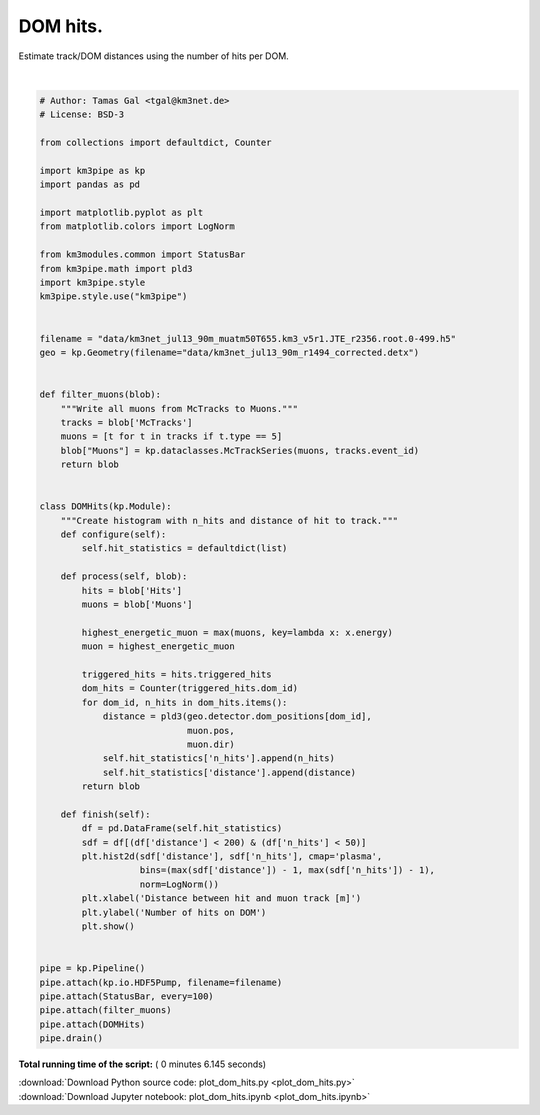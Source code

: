

.. _sphx_glr_auto_examples_plot_dom_hits.py:


==================
DOM hits.
==================

Estimate track/DOM distances using the number of hits per DOM.




.. image:: /auto_examples/images/sphx_glr_plot_dom_hits_001.png
    :align: center


.. rst-class:: sphx-glr-script-out

 Out::

    Loading style definitions from '/home/moritz/pkg/km3pipe/km3pipe/kp-data/stylelib/km3pipe.mplstyle'
    Pipeline and module initialisation took 0.039s (CPU 0.015s).
    --------------------------[ Blob     100 ]---------------------------
    --------------------------[ Blob     200 ]---------------------------
    --------------------------[ Blob     300 ]---------------------------
    --------------------------[ Blob     400 ]---------------------------
    --------------------------[ Blob     500 ]---------------------------
    ================================[ . ]================================
    ============================================================
    500 cycles drained in 3.572135s (CPU 3.390322s). Memory peak: 320.60 MB
      wall  mean: 0.006964s  medi: 0.006314s  min: 0.003039s  max: 0.136669s  std: 0.006420s
      CPU   mean: 0.006651s  medi: 0.006246s  min: 0.003040s  max: 0.111337s  std: 0.005180s




|


.. code-block:: python


    # Author: Tamas Gal <tgal@km3net.de>
    # License: BSD-3

    from collections import defaultdict, Counter

    import km3pipe as kp
    import pandas as pd

    import matplotlib.pyplot as plt
    from matplotlib.colors import LogNorm

    from km3modules.common import StatusBar
    from km3pipe.math import pld3
    import km3pipe.style
    km3pipe.style.use("km3pipe")


    filename = "data/km3net_jul13_90m_muatm50T655.km3_v5r1.JTE_r2356.root.0-499.h5"
    geo = kp.Geometry(filename="data/km3net_jul13_90m_r1494_corrected.detx")


    def filter_muons(blob):
        """Write all muons from McTracks to Muons."""
        tracks = blob['McTracks']
        muons = [t for t in tracks if t.type == 5]
        blob["Muons"] = kp.dataclasses.McTrackSeries(muons, tracks.event_id)
        return blob


    class DOMHits(kp.Module):
        """Create histogram with n_hits and distance of hit to track."""
        def configure(self):
            self.hit_statistics = defaultdict(list)

        def process(self, blob):
            hits = blob['Hits']
            muons = blob['Muons']

            highest_energetic_muon = max(muons, key=lambda x: x.energy)
            muon = highest_energetic_muon

            triggered_hits = hits.triggered_hits
            dom_hits = Counter(triggered_hits.dom_id)
            for dom_id, n_hits in dom_hits.items():
                distance = pld3(geo.detector.dom_positions[dom_id],
                                muon.pos,
                                muon.dir)
                self.hit_statistics['n_hits'].append(n_hits)
                self.hit_statistics['distance'].append(distance)
            return blob

        def finish(self):
            df = pd.DataFrame(self.hit_statistics)
            sdf = df[(df['distance'] < 200) & (df['n_hits'] < 50)]
            plt.hist2d(sdf['distance'], sdf['n_hits'], cmap='plasma',
                       bins=(max(sdf['distance']) - 1, max(sdf['n_hits']) - 1),
                       norm=LogNorm())
            plt.xlabel('Distance between hit and muon track [m]')
            plt.ylabel('Number of hits on DOM')
            plt.show()


    pipe = kp.Pipeline()
    pipe.attach(kp.io.HDF5Pump, filename=filename)
    pipe.attach(StatusBar, every=100)
    pipe.attach(filter_muons)
    pipe.attach(DOMHits)
    pipe.drain()

**Total running time of the script:** ( 0 minutes  6.145 seconds)



.. container:: sphx-glr-footer


  .. container:: sphx-glr-download

     :download:`Download Python source code: plot_dom_hits.py <plot_dom_hits.py>`



  .. container:: sphx-glr-download

     :download:`Download Jupyter notebook: plot_dom_hits.ipynb <plot_dom_hits.ipynb>`

.. rst-class:: sphx-glr-signature

    `Generated by Sphinx-Gallery <https://sphinx-gallery.readthedocs.io>`_
